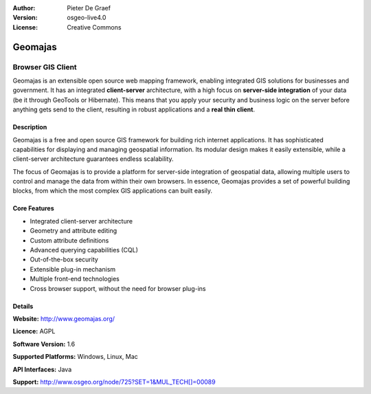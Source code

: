 :Author: Pieter De Graef
:Version: osgeo-live4.0
:License: Creative Commons

.. _geomajas-overview:

.. image:: images/project_logos/logo-geomajas.png
  :width: 100px
  :height: 100px
  :alt: project logo
  :align: right
  :target: http://www.geomajas.org

.. image:: images/logos/OSGeo_incubation.png
  :scale: 100
  :alt: OSGeo Incubation Project
  :align: right
  :target: http://www.osgeo.org


Geomajas
========

Browser GIS Client
~~~~~~~~~~~~~~~~~~

Geomajas is an extensible open source web mapping framework, enabling integrated GIS solutions for businesses and government. It has an integrated **client-server** architecture, with a high focus on **server-side integration** of your data (be it through GeoTools or Hibernate). This means that you apply your security and business logic on the server before anything gets send to the client, resulting in robust applications and a **real thin client**.

.. image:: images/screenshots/1024x768/geomajas_1024x768_screen1.png
  :scale: 50%
  :alt: Geomajas Showcase
  :align: right

Description
-----------

Geomajas is a free and open source GIS framework for building rich internet applications. It has sophisticated capabilities for displaying and managing geospatial information. Its modular design makes it easily extensible, while a client-server architecture guarantees endless scalability.

The focus of Geomajas is to provide a platform for server-side integration of geospatial data, allowing multiple users to control and manage the data from within their own browsers. In essence, Geomajas provides a set of powerful building blocks, from which the most complex GIS applications can built easily.

Core Features
-------------

* Integrated client-server architecture
* Geometry and attribute editing
* Custom attribute definitions
* Advanced querying capabilities (CQL)
* Out-of-the-box security
* Extensible plug-in mechanism
* Multiple front-end technologies
* Cross browser support, without the need for browser plug-ins

Details
-------

**Website:** http://www.geomajas.org/

**Licence:** AGPL

**Software Version:** 1.6

**Supported Platforms:** Windows, Linux, Mac

**API Interfaces:** Java

**Support:** http://www.osgeo.org/node/725?SET=1&MUL_TECH[]=00089
